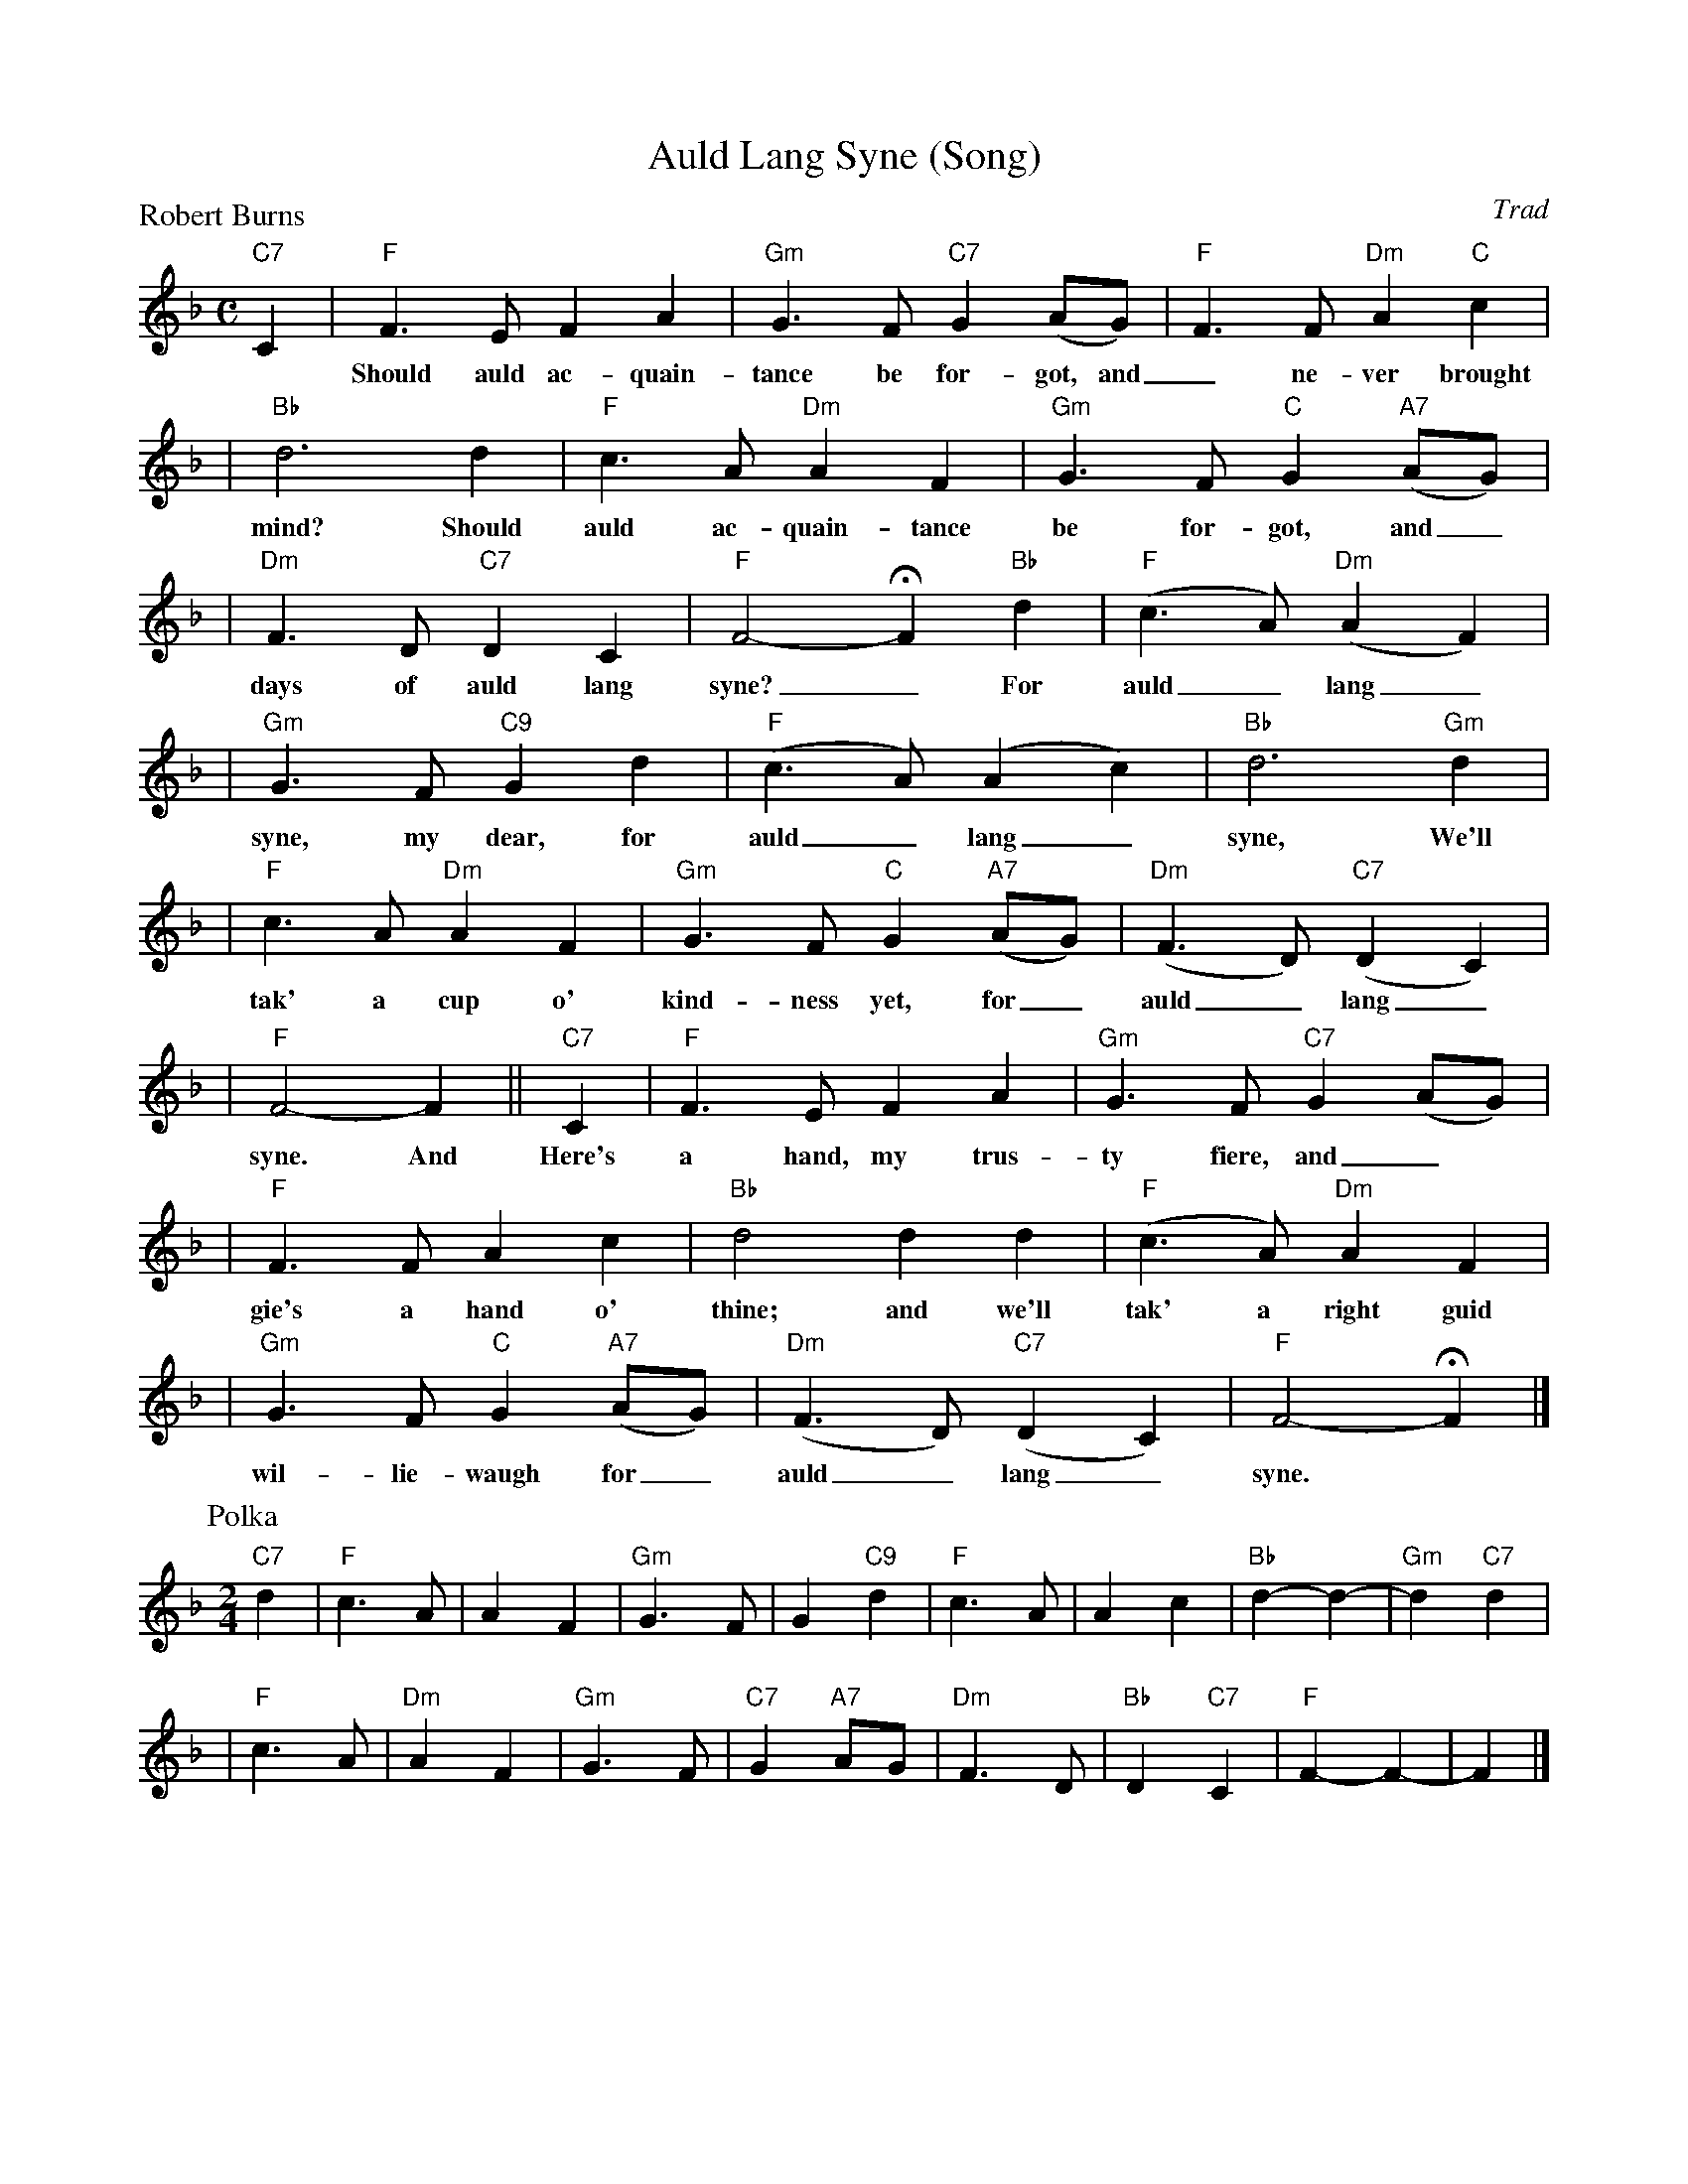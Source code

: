 X: 1
T: Auld Lang Syne (Song)
O: Trad
P: Robert Burns
Z: John Chambers <jc:trillian.mit.edu>
M: C
L: 1/4
K: F
"C7"C \
| "F"F>E FA | "Gm"G>F "C7"G(A/G/) | "F"F>F "Dm"A"C"c |
w: Should auld ac-quain-tance be for-got, and_ ne-ver brought to
| "Bb"d3 d | "F"c>A "Dm"AF | "Gm"G>F "C"G"A7"(A/G/) |
w: mind? Should auld ac-quain-tance be for-got, and_
| "Dm"F>D "C7"DC | "F"F2- HF "Bb"d | "F"(c>A) "Dm"(AF) |
w: days of auld lang syne?_ For auld_ lang_
| "Gm"G>F "C9"Gd | "F"(c>A) (Ac) | "Bb"d3 "Gm"d |
w: syne, my dear, for auld_ lang_ syne, We'll
| "F"c>A "Dm"AF | "Gm"G>F "C"G"A7"(A/G/) | "Dm"(F>D) "C7"(DC) |
w: tak' a cup o' kind-ness yet, for_ auld_ lang_
| "F"F2- F || "C7"C | "F"F>E FA | "Gm"G>F "C7"G(A/G/) |
w: syne.  And Here's a hand, my trus-ty fiere, and_
| "F"F>F Ac | "Bb"d2 dd | "F"(c>A) "Dm"AF |
w: gie's a hand o' thine; and we'll tak' a right guid
| "Gm"G>F "C"G"A7"(A/G/) | "Dm"(F>D) "C7"(DC) | "F"F2- HF |]
w: wil-lie-waugh for_ auld_ lang_ syne.
P: Polka
M: 2/4
L: 1/4
"C7"d \
| "F"c>A | A F | "Gm"G> F | G "C9"d | "F"c> A | Ac | "Bb"d- d- | "Gm"d "C7"d |
| "F"c>A | "Dm"A F | "Gm"G> F | "C7"G "A7"A/G/ | "Dm"F> D | "Bb"D "C7"C | "F"F- F- | F |]
